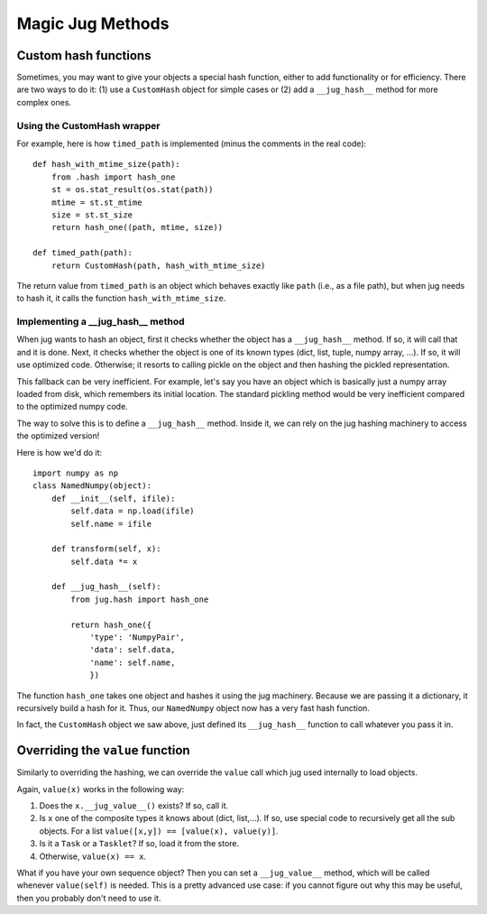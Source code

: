 =================
Magic Jug Methods
=================

Custom hash functions
---------------------

Sometimes, you may want to give your objects a special hash function, either to
add functionality or for efficiency. There are two ways to do it: (1) use a
``CustomHash`` object for simple cases or (2) add a ``__jug_hash__`` method for
more complex ones.

Using the CustomHash wrapper
~~~~~~~~~~~~~~~~~~~~~~~~~~~~

For example, here is how ``timed_path`` is implemented (minus the comments in
the real code)::

        def hash_with_mtime_size(path):
            from .hash import hash_one
            st = os.stat_result(os.stat(path))
            mtime = st.st_mtime
            size = st.st_size
            return hash_one((path, mtime, size))

        def timed_path(path):
            return CustomHash(path, hash_with_mtime_size)

The return value from ``timed_path`` is an object which behaves exactly like
``path`` (i.e., as a file path), but when jug needs to hash it, it calls the
function ``hash_with_mtime_size``.

Implementing a __jug_hash__ method
~~~~~~~~~~~~~~~~~~~~~~~~~~~~~~~~~~

When jug wants to hash an object, first it checks whether the object has a
``__jug_hash__`` method. If so, it will call that and it is done. Next, it
checks whether the object is one of its known types (dict, list, tuple, numpy
array, ...). If so, it will use optimized code. Otherwise; it resorts to
calling pickle on the object and then hashing the pickled representation.

This fallback can be very inefficient. For example, let's say you have an
object which is basically just a numpy array loaded from disk, which remembers
its initial location. The standard pickling method would be very inefficient
compared to the optimized numpy code.

The way to solve this is to define a ``__jug_hash__`` method. Inside it, we can
rely on the jug hashing machinery to access the optimized version!

Here is how we'd do it::

    import numpy as np
    class NamedNumpy(object):
        def __init__(self, ifile):
            self.data = np.load(ifile)
            self.name = ifile

        def transform(self, x):
            self.data *= x

        def __jug_hash__(self):
            from jug.hash import hash_one

            return hash_one({
                'type': 'NumpyPair',
                'data': self.data,
                'name': self.name,
                })


The function ``hash_one`` takes one object and hashes it using the jug
machinery. Because we are passing it a dictionary, it recursively build a hash
for it. Thus, our ``NamedNumpy`` object now has a very fast hash function.

In fact, the ``CustomHash`` object we saw above, just defined its
``__jug_hash__`` function to call whatever you pass it in.

Overriding the ``value`` function
---------------------------------

Similarly to overriding the hashing, we can override the ``value`` call which
jug used internally to load objects.

Again, ``value(x)`` works in the following way:

1. Does the ``x.__jug_value__()`` exists? If so, call it.
2. Is ``x`` one of the composite types it knows about (dict, list,...). If so, use
   special code to recursively get all the sub objects. For a list
   ``value([x,y]) == [value(x), value(y)]``.
3. Is it a ``Task`` or a ``Tasklet``? If so, load it from the store.
4. Otherwise, ``value(x) == x``.

What if you have your own sequence object? Then you can set a ``__jug_value__``
method, which will be called whenever ``value(self)`` is needed. This is a
pretty advanced use case: if you cannot figure out why this may be useful, then
you probably don't need to use it.

